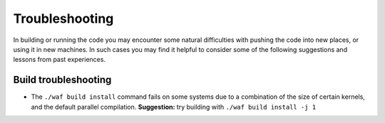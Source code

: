 Troubleshooting
++++++++++++++

In building or running the code you may encounter some natural
difficulties with pushing the code into new places, or using
it in new machines. In such cases you may find it helpful to
consider some of the following suggestions and lessons from past
experiences.


Build troubleshooting
--------------------

- The ``./waf build install`` command fails on some systems
  due to a combination of the size of certain kernels, and the
  default parallel compilation.
  **Suggestion:** try building with ``./waf build install -j 1``
